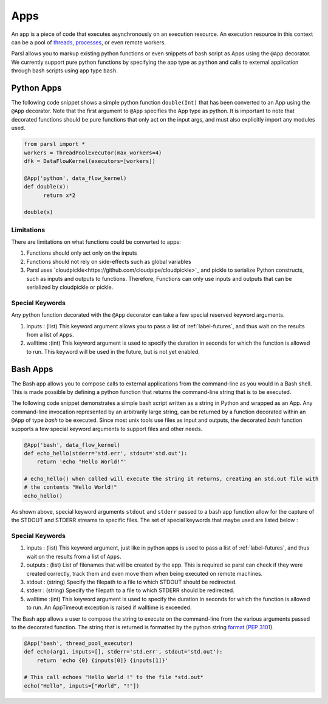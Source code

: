 Apps
====

An app is a piece of code that executes asynchronously on an execution resource.
An execution resource in this context can be a pool of `threads <https://en.wikipedia.org/wiki/Thread_(computing)>`_, `processes <https://en.wikipedia.org/wiki/Process_(computing)>`_, or even remote workers.

Parsl allows you to markup existing python functions or even snippets of bash script as Apps using the ``@App`` decorator.
We currently support pure python functions by specifying the app type as ``python`` and calls to external application through bash scripts using app type ``bash``.

Python Apps
-----------

The following code snippet shows a simple python function ``double(Int)`` that has been converted to an App using the ``@App`` decorator.
Note that the first argument to ``@App`` specifies the App type as python. It is important to note that decorated functions should be pure
functions that only act on the input args, and must also explicitly import any modules used.

.. code-block:: python

       from parsl import *
       workers = ThreadPoolExecutor(max_workers=4)
       dfk = DataFlowKernel(executors=[workers])

       @App('python', data_flow_kernel)
       def double(x):
             return x*2

       double(x)

Limitations
^^^^^^^^^^^

There are limitations on what functions could be converted to apps:

1. Functions should only act only on the inputs
2. Functions should not rely on side-effects such as global variables
3. Parsl uses `cloudpickle<https://github.com/cloudpipe/cloudpickle>`_ and pickle to serialize Python constructs,
   such as inputs and outputs to functions. Therefore, Functions can only use inputs and outputs that can be
   serialized by cloudpickle or pickle.

Special Keywords
^^^^^^^^^^^^^^^^

Any python function decorated with the ``@App`` decorator can take a few special reserved keyword arguments.

1. inputs : (list) This keyword argument allows you to pass a list of :ref:`label-futures`, and thus wait on
   the results from a list of ``Apps``.
2. walltime :(int) This keyword argument is used to specify the duration in seconds for which the function is
   allowed to run. This keyword will be used in the future, but is not yet enabled.

Bash Apps
---------

The Bash app allows you to compose calls to external applications from the command-line as you would in a Bash shell.
This is made possible by defining a python function that returns the command-line string that is to be executed.

The following code snippet demonstrates a simple bash script written as a string in Python and wrapped as an App.
Any command-line invocation represented by an arbitrarily large string, can be returned by a function decorated
within an ``@App`` of type `bash` to be executed. Since most unix tools use files as input and outputs, the
decorated `bash` function supports a few special keyword arguments to support files and other needs.


.. code-block:: python

       @App('bash', data_flow_kernel)
       def echo_hello(stderr='std.err', stdout='std.out'):
           return 'echo "Hello World!"'

       # echo_hello() when called will execute the string it returns, creating an std.out file with
       # the contents "Hello World!"
       echo_hello()


As shown above, special keyword arguments ``stdout`` and ``stderr`` passed to a bash app function
allow for the capture of the STDOUT and STDERR streams to specific files. The set of special
keywords that maybe used are listed below :

Special Keywords
^^^^^^^^^^^^^^^^

1. inputs : (list) This keyword argument, just like in python apps is used to pass a list of :ref:`label-futures`,
   and thus wait on the results from a list of ``Apps``.
2. outputs : (list) List of filenames that will be created by the app. This is required so parsl can check
   if they were created correctly, track them and even move them when being executed on remote machines.
3. stdout : (string) Specify the filepath to a file to which STDOUT should be redirected.
4. stderr : (string) Specify the filepath to a file to which STDERR should be redirected.
5. walltime :(int) This keyword argument is used to specify the duration in seconds for which the function is
   allowed to run. An AppTimeout exception is raised if walltime is exceeded.

The Bash app allows a user to compose the string to execute on the command-line from the various arguments passed
to the decorated function. The string that is returned is formatted by the python string `format <https://docs.python.org/3.4/library/functions.html#format>`_  (`PEP 3101 <https://www.python.org/dev/peps/pep-3101/>`_).

.. code-block:: python

       @App('bash', thread_pool_executor)
       def echo(arg1, inputs=[], stderr='std.err', stdout='std.out'):
           return 'echo {0} {inputs[0]} {inputs[1]}'

       # This call echoes "Hello World !" to the file *std.out*
       echo("Hello", inputs=["World", "!"])

